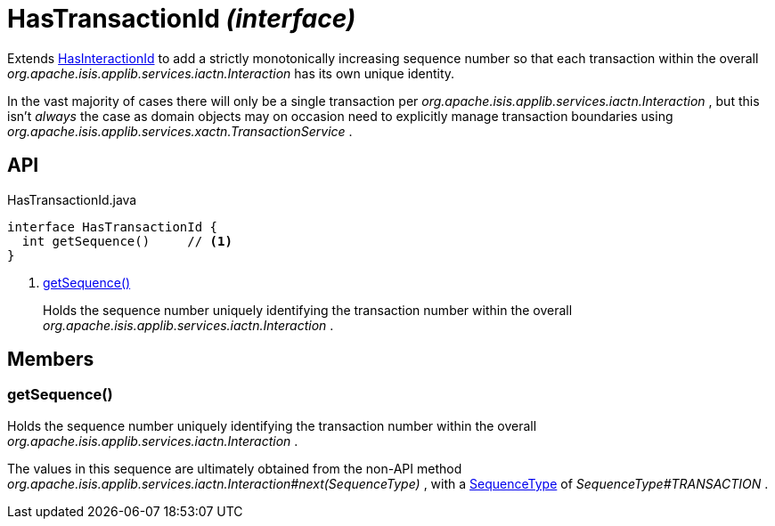 = HasTransactionId _(interface)_
:Notice: Licensed to the Apache Software Foundation (ASF) under one or more contributor license agreements. See the NOTICE file distributed with this work for additional information regarding copyright ownership. The ASF licenses this file to you under the Apache License, Version 2.0 (the "License"); you may not use this file except in compliance with the License. You may obtain a copy of the License at. http://www.apache.org/licenses/LICENSE-2.0 . Unless required by applicable law or agreed to in writing, software distributed under the License is distributed on an "AS IS" BASIS, WITHOUT WARRANTIES OR  CONDITIONS OF ANY KIND, either express or implied. See the License for the specific language governing permissions and limitations under the License.

Extends xref:refguide:applib:index/mixins/system/HasInteractionId.adoc[HasInteractionId] to add a strictly monotonically increasing sequence number so that each transaction within the overall _org.apache.isis.applib.services.iactn.Interaction_ has its own unique identity.

In the vast majority of cases there will only be a single transaction per _org.apache.isis.applib.services.iactn.Interaction_ , but this isn't _always_ the case as domain objects may on occasion need to explicitly manage transaction boundaries using _org.apache.isis.applib.services.xactn.TransactionService_ .

== API

[source,java]
.HasTransactionId.java
----
interface HasTransactionId {
  int getSequence()     // <.>
}
----

<.> xref:#getSequence__[getSequence()]
+
--
Holds the sequence number uniquely identifying the transaction number within the overall _org.apache.isis.applib.services.iactn.Interaction_ .
--

== Members

[#getSequence__]
=== getSequence()

Holds the sequence number uniquely identifying the transaction number within the overall _org.apache.isis.applib.services.iactn.Interaction_ .

The values in this sequence are ultimately obtained from the non-API method _org.apache.isis.applib.services.iactn.Interaction#next(SequenceType)_ , with a xref:refguide:applib:index/services/iactn/SequenceType.adoc[SequenceType] of _SequenceType#TRANSACTION_ .
